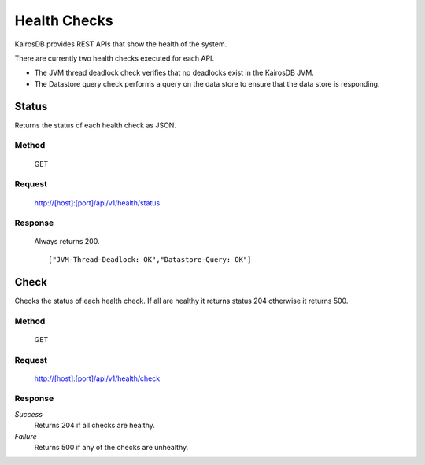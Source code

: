 =============
Health Checks
=============

KairosDB provides REST APIs that show the health of the system.

There are currently two health checks executed for each API.

* The JVM thread deadlock check verifies that no deadlocks exist in the KairosDB JVM.
* The Datastore query check performs a query on the data store to ensure that the data store is responding.

------
Status
------

Returns the status of each health check as JSON.

""""""
Method
""""""

  GET

"""""""
Request
"""""""

  http://[host]:[port]/api/v1/health/status

""""""""
Response
""""""""

  Always returns 200.

  ::

  ["JVM-Thread-Deadlock: OK","Datastore-Query: OK"]

-----
Check
-----

Checks the status of each health check. If all are healthy it returns status 204 otherwise it returns 500.

""""""
Method
""""""

  GET

"""""""
Request
"""""""

  http://[host]:[port]/api/v1/health/check

""""""""
Response
""""""""

*Success*
  Returns 204 if all checks are healthy.

*Failure*
  Returns 500 if any of the checks are unhealthy.

